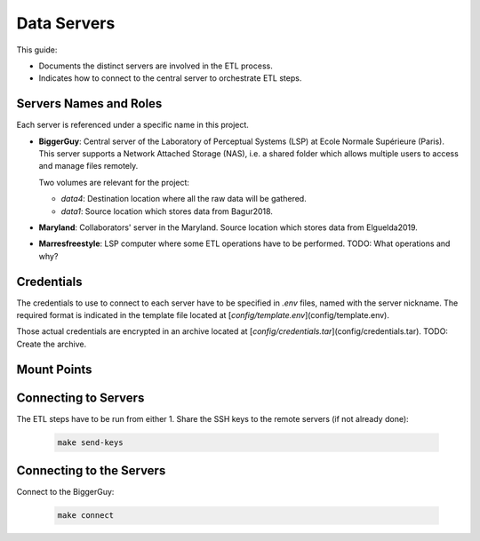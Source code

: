 
Data Servers
============

.. _data-servers:

This guide:

- Documents the distinct servers are involved in the ETL process. 
- Indicates how to connect to the central server to orchestrate ETL steps.

Servers Names and Roles
-----------------------

Each server is referenced under a specific name in this project.

- **BiggerGuy**: Central server of the Laboratory of Perceptual Systems (LSP) at Ecole Normale
  Supérieure (Paris). This server supports a Network Attached Storage (NAS), i.e. a shared folder
  which allows multiple users to access and manage files remotely. 
  
  Two volumes are relevant for the project:
  
  - `data4`: Destination location where all the raw data will be gathered.
  
  - `data1`: Source location which stores data from Bagur2018.

- **Maryland**: Collaborators' server in the Maryland. Source location which stores data from
  Elguelda2019.

- **Marresfreestyle**: LSP computer where some ETL operations have to be performed. TODO: What
  operations and why?

Credentials
-----------

The credentials to use to connect to each server have to be specified in `.env` files, named with
the server nickname. The required format is indicated in the template file located at [`config/template.env`](config/template.env). 

Those actual credentials are encrypted in an archive located at
[`config/credentials.tar`](config/credentials.tar). TODO: Create the archive.

.. _mount-points:  

Mount Points 
------------


Connecting to Servers
---------------------

The ETL steps have to be run from either 
1. Share the SSH keys to the remote servers (if not already done):

   .. code-block:: sh

        make send-keys


Connecting to the Servers
-------------------------

Connect to the BiggerGuy:

   .. code-block:: sh

      make connect
